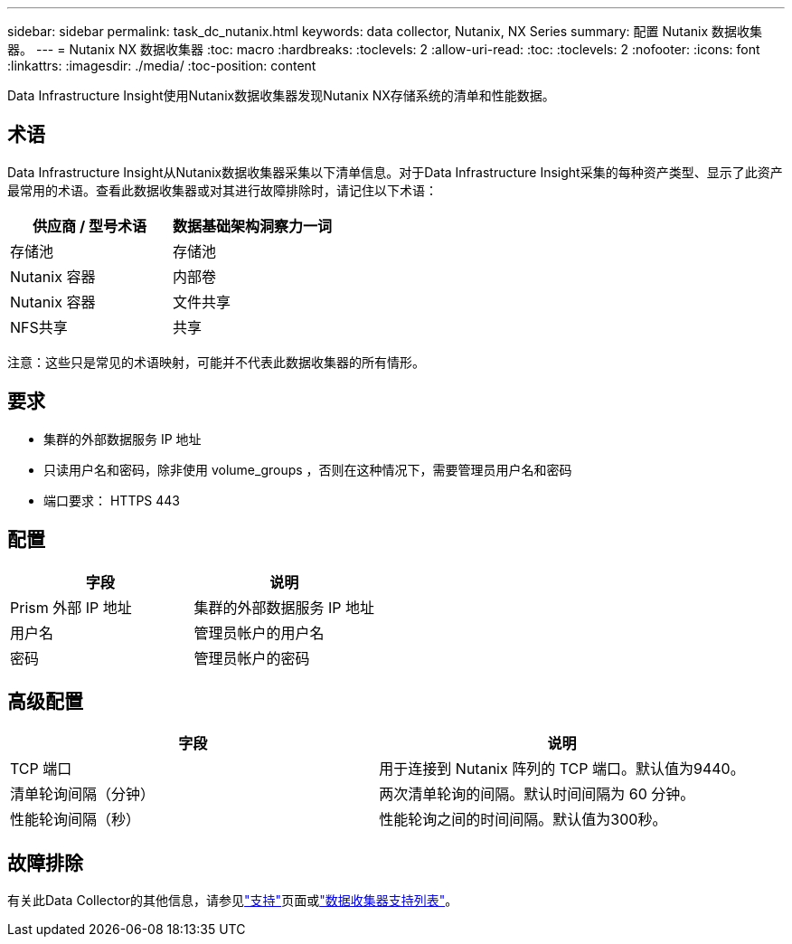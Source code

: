 ---
sidebar: sidebar 
permalink: task_dc_nutanix.html 
keywords: data collector, Nutanix, NX Series 
summary: 配置 Nutanix 数据收集器。 
---
= Nutanix NX 数据收集器
:toc: macro
:hardbreaks:
:toclevels: 2
:allow-uri-read: 
:toc: 
:toclevels: 2
:nofooter: 
:icons: font
:linkattrs: 
:imagesdir: ./media/
:toc-position: content


[role="lead"]
Data Infrastructure Insight使用Nutanix数据收集器发现Nutanix NX存储系统的清单和性能数据。



== 术语

Data Infrastructure Insight从Nutanix数据收集器采集以下清单信息。对于Data Infrastructure Insight采集的每种资产类型、显示了此资产最常用的术语。查看此数据收集器或对其进行故障排除时，请记住以下术语：

[cols="2*"]
|===
| 供应商 / 型号术语 | 数据基础架构洞察力一词 


| 存储池 | 存储池 


| Nutanix 容器 | 内部卷 


| Nutanix 容器 | 文件共享 


| NFS共享 | 共享 
|===
注意：这些只是常见的术语映射，可能并不代表此数据收集器的所有情形。



== 要求

* 集群的外部数据服务 IP 地址
* 只读用户名和密码，除非使用 volume_groups ，否则在这种情况下，需要管理员用户名和密码
* 端口要求： HTTPS 443




== 配置

[cols="2*"]
|===
| 字段 | 说明 


| Prism 外部 IP 地址 | 集群的外部数据服务 IP 地址 


| 用户名 | 管理员帐户的用户名 


| 密码 | 管理员帐户的密码 
|===


== 高级配置

[cols="2*"]
|===
| 字段 | 说明 


| TCP 端口 | 用于连接到 Nutanix 阵列的 TCP 端口。默认值为9440。 


| 清单轮询间隔（分钟） | 两次清单轮询的间隔。默认时间间隔为 60 分钟。 


| 性能轮询间隔（秒） | 性能轮询之间的时间间隔。默认值为300秒。 
|===


== 故障排除

有关此Data Collector的其他信息，请参见link:concept_requesting_support.html["支持"]页面或link:reference_data_collector_support_matrix.html["数据收集器支持列表"]。
